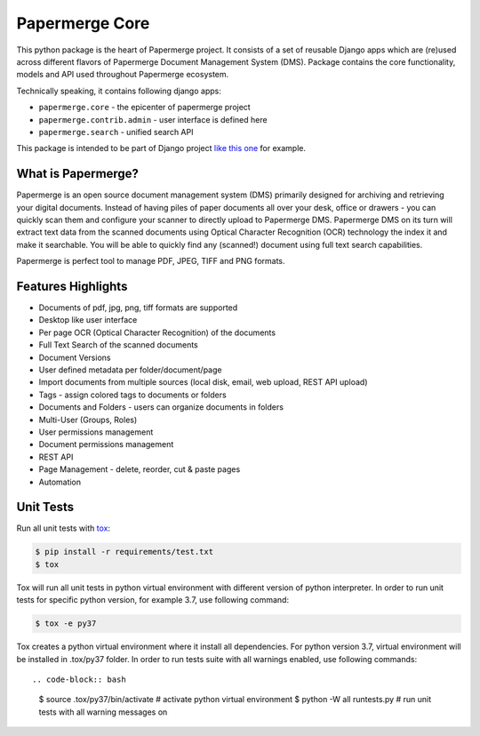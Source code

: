 
Papermerge Core
################

This python package is the heart of Papermerge project. It consists of a set
of reusable Django apps which are (re)used across different flavors of
Papermerge Document Management System (DMS). Package contains the core
functionality, models and API used throughout Papermerge ecosystem.

Technically speaking, it contains following django apps:

* ``papermerge.core`` - the epicenter of papermerge project
* ``papermerge.contrib.admin`` - user interface is defined here
* ``papermerge.search`` - unified search API

This package is intended to be part of Django project `like this one <https://github.com/ciur/papermerge/>`_ for example.

What is Papermerge?
~~~~~~~~~~~~~~~~~~~

Papermerge is an open source document management system (DMS) primarily
designed for archiving and retrieving your digital documents. Instead of
having piles of paper documents all over your desk, office or drawers - you
can quickly scan them and configure your scanner to directly upload to
Papermerge DMS. Papermerge DMS on its turn will extract text data from the
scanned documents using Optical Character Recognition (OCR) technology the
index it and make it searchable. You will be able to quickly find any
(scanned!) document using full text search capabilities.

Papermerge is perfect tool to manage PDF, JPEG, TIFF and PNG formats.

.. figure:: img/screenshot.png


Features Highlights
~~~~~~~~~~~~~~~~~~~

* Documents of pdf, jpg, png, tiff formats are supported
* Desktop like user interface
* Per page OCR (Optical Character Recognition) of the documents
* Full Text Search of the scanned documents
* Document Versions
* User defined metadata per folder/document/page
* Import documents from multiple sources (local disk, email, web upload, REST API upload)
* Tags - assign colored tags to documents or folders
* Documents and Folders - users can organize documents in folders
* Multi-User (Groups, Roles)
* User permissions management
* Document permissions management
* REST API
* Page Management - delete, reorder, cut & paste pages
* Automation


Unit Tests
~~~~~~~~~~~~~

Run all unit tests with `tox <https://tox.readthedocs.io/en/latest/index.html>`_:

.. code-block:: bash

    $ pip install -r requirements/test.txt
    $ tox

Tox will run all unit tests in python virtual environment with different version of python interpreter.
In order to run unit tests for specific python version, for example 3.7, use following command:

.. code-block:: bash

    $ tox -e py37

Tox creates a python virtual environment where it install all dependencies. For python version 3.7, virtual environment will be installed in .tox/py37 folder.
In order to run tests suite with all warnings enabled, use following commands::

.. code-block:: bash

    $ source .tox/py37/bin/activate  #  activate python virtual environment
    $ python -W all runtests.py  # run unit tests with all warning messages on
